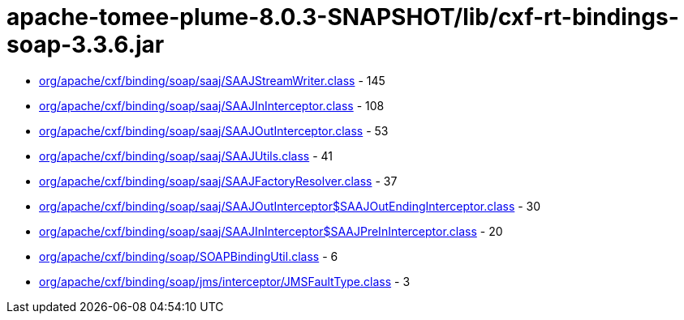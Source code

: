 = apache-tomee-plume-8.0.3-SNAPSHOT/lib/cxf-rt-bindings-soap-3.3.6.jar

 - link:org/apache/cxf/binding/soap/saaj/SAAJStreamWriter.adoc[org/apache/cxf/binding/soap/saaj/SAAJStreamWriter.class] - 145
 - link:org/apache/cxf/binding/soap/saaj/SAAJInInterceptor.adoc[org/apache/cxf/binding/soap/saaj/SAAJInInterceptor.class] - 108
 - link:org/apache/cxf/binding/soap/saaj/SAAJOutInterceptor.adoc[org/apache/cxf/binding/soap/saaj/SAAJOutInterceptor.class] - 53
 - link:org/apache/cxf/binding/soap/saaj/SAAJUtils.adoc[org/apache/cxf/binding/soap/saaj/SAAJUtils.class] - 41
 - link:org/apache/cxf/binding/soap/saaj/SAAJFactoryResolver.adoc[org/apache/cxf/binding/soap/saaj/SAAJFactoryResolver.class] - 37
 - link:org/apache/cxf/binding/soap/saaj/SAAJOutInterceptor$SAAJOutEndingInterceptor.adoc[org/apache/cxf/binding/soap/saaj/SAAJOutInterceptor$SAAJOutEndingInterceptor.class] - 30
 - link:org/apache/cxf/binding/soap/saaj/SAAJInInterceptor$SAAJPreInInterceptor.adoc[org/apache/cxf/binding/soap/saaj/SAAJInInterceptor$SAAJPreInInterceptor.class] - 20
 - link:org/apache/cxf/binding/soap/SOAPBindingUtil.adoc[org/apache/cxf/binding/soap/SOAPBindingUtil.class] - 6
 - link:org/apache/cxf/binding/soap/jms/interceptor/JMSFaultType.adoc[org/apache/cxf/binding/soap/jms/interceptor/JMSFaultType.class] - 3
